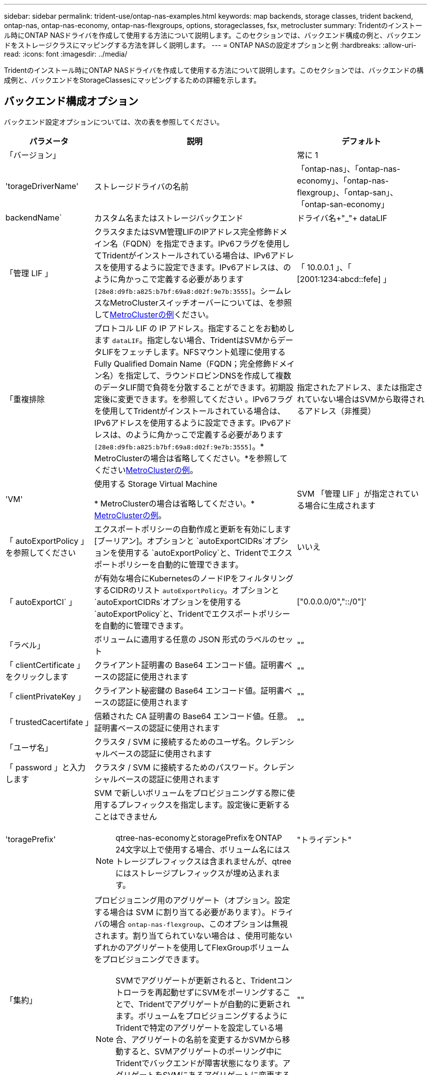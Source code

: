 ---
sidebar: sidebar 
permalink: trident-use/ontap-nas-examples.html 
keywords: map backends, storage classes, trident backend, ontap-nas, ontap-nas-economy, ontap-nas-flexgroups, options, storageclasses, fsx, metrocluster 
summary: Tridentのインストール時にONTAP NASドライバを作成して使用する方法について説明します。このセクションでは、バックエンド構成の例と、バックエンドをストレージクラスにマッピングする方法を詳しく説明します。 
---
= ONTAP NASの設定オプションと例
:hardbreaks:
:allow-uri-read: 
:icons: font
:imagesdir: ../media/


[role="lead"]
Tridentのインストール時にONTAP NASドライバを作成して使用する方法について説明します。このセクションでは、バックエンドの構成例と、バックエンドをStorageClassesにマッピングするための詳細を示します。



== バックエンド構成オプション

バックエンド設定オプションについては、次の表を参照してください。

[cols="1,3,2"]
|===
| パラメータ | 説明 | デフォルト 


| 「バージョン」 |  | 常に 1 


| 'torageDriverName' | ストレージドライバの名前 | 「ontap-nas」、「ontap-nas-economy」、「ontap-nas-flexgroup」、「ontap-san」、「ontap-san-economy」 


| backendName` | カスタム名またはストレージバックエンド | ドライバ名+"_"+ dataLIF 


| 「管理 LIF 」 | クラスタまたはSVM管理LIFのIPアドレス完全修飾ドメイン名（FQDN）を指定できます。IPv6フラグを使用してTridentがインストールされている場合は、IPv6アドレスを使用するように設定できます。IPv6アドレスは、のように角かっこで定義する必要があります `[28e8:d9fb:a825:b7bf:69a8:d02f:9e7b:3555]`。シームレスなMetroClusterスイッチオーバーについては、を参照して<<mcc-best>>ください。 | 「 10.0.0.1 」、「 [2001:1234:abcd::fefe] 」 


| 「重複排除 | プロトコル LIF の IP アドレス。指定することをお勧めします `dataLIF`。指定しない場合、TridentはSVMからデータLIFをフェッチします。NFSマウント処理に使用するFully Qualified Domain Name（FQDN；完全修飾ドメイン名）を指定して、ラウンドロビンDNSを作成して複数のデータLIF間で負荷を分散することができます。初期設定後に変更できます。を参照してください 。IPv6フラグを使用してTridentがインストールされている場合は、IPv6アドレスを使用するように設定できます。IPv6アドレスは、のように角かっこで定義する必要があります `[28e8:d9fb:a825:b7bf:69a8:d02f:9e7b:3555]`。* MetroClusterの場合は省略してください。*を参照してください<<mcc-best>>。 | 指定されたアドレス、または指定されていない場合はSVMから取得されるアドレス（非推奨） 


| 'VM' | 使用する Storage Virtual Machine

* MetroClusterの場合は省略してください。* <<mcc-best>>。 | SVM 「管理 LIF 」が指定されている場合に生成されます 


| 「 autoExportPolicy 」を参照してください | エクスポートポリシーの自動作成と更新を有効にします[ブーリアン]。オプションと `autoExportCIDRs`オプションを使用する `autoExportPolicy`と、Tridentでエクスポートポリシーを自動的に管理できます。 | いいえ 


| 「 autoExportCI` 」 | が有効な場合にKubernetesのノードIPをフィルタリングするCIDRのリスト `autoExportPolicy`。オプションと `autoExportCIDRs`オプションを使用する `autoExportPolicy`と、Tridentでエクスポートポリシーを自動的に管理できます。 | ["0.0.0.0/0","::/0"]' 


| 「ラベル」 | ボリュームに適用する任意の JSON 形式のラベルのセット | "" 


| 「 clientCertificate 」をクリックします | クライアント証明書の Base64 エンコード値。証明書ベースの認証に使用されます | "" 


| 「 clientPrivateKey 」 | クライアント秘密鍵の Base64 エンコード値。証明書ベースの認証に使用されます | "" 


| 「 trustedCacertifate 」 | 信頼された CA 証明書の Base64 エンコード値。任意。証明書ベースの認証に使用されます | "" 


| 「ユーザ名」 | クラスタ / SVM に接続するためのユーザ名。クレデンシャルベースの認証に使用されます |  


| 「 password 」と入力します | クラスタ / SVM に接続するためのパスワード。クレデンシャルベースの認証に使用されます |  


| 'toragePrefix'  a| 
SVM で新しいボリュームをプロビジョニングする際に使用するプレフィックスを指定します。設定後に更新することはできません


NOTE: qtree-nas-economyとstoragePrefixをONTAP 24文字以上で使用する場合、ボリューム名にはストレージプレフィックスは含まれませんが、qtreeにはストレージプレフィックスが埋め込まれます。
| "トライデント" 


| 「集約」  a| 
プロビジョニング用のアグリゲート（オプション。設定する場合は SVM に割り当てる必要があります）。ドライバの場合 `ontap-nas-flexgroup`、このオプションは無視されます。割り当てられていない場合は 、使用可能ないずれかのアグリゲートを使用してFlexGroupボリュームをプロビジョニングできます。


NOTE: SVMでアグリゲートが更新されると、Tridentコントローラを再起動せずにSVMをポーリングすることで、Tridentでアグリゲートが自動的に更新されます。ボリュームをプロビジョニングするようにTridentで特定のアグリゲートを設定している場合、アグリゲートの名前を変更するかSVMから移動すると、SVMアグリゲートのポーリング中にTridentでバックエンドが障害状態になります。アグリゲートをSVMにあるアグリゲートに変更するか、アグリゲートを完全に削除してバックエンドをオンラインに戻す必要があります。
 a| 
""



| 「 AggreglimitateUsage 」と入力します | 使用率がこの割合を超えている場合は、プロビジョニングが失敗します。* Amazon FSX for ONTAP * には適用されません | "" （デフォルトでは適用されません） 


| flexgroupAggregateList  a| 
プロビジョニング用のアグリゲートのリスト（オプション。設定されている場合はSVMに割り当てる必要があります）。SVMに割り当てられたすべてのアグリゲートを使用して、FlexGroupボリュームがプロビジョニングされます。ONTAP - NAS - FlexGroup *ストレージドライバーでサポートされています。


NOTE: SVMでアグリゲートリストが更新されると、Tridentコントローラを再起動せずにSVMをポーリングすることで、Trident内のアグリゲートリストが自動的に更新されます。ボリュームをプロビジョニングするようにTridentで特定のアグリゲートリストを設定している場合、アグリゲートリストの名前を変更するかSVMから移動すると、Tridentアグリゲートのポーリング中にバックエンドが障害状態になります。アグリゲートリストをSVM上のアグリゲートリストに変更するか、アグリゲートリストを完全に削除してバックエンドをオンラインに戻す必要があります。
| "" 


| 「 limitVolumeSize 」と入力します | 要求されたボリュームサイズがこの値を超えている場合、プロビジョニングが失敗します。また、qtreeに対して管理するボリュームの最大サイズを制限し、オプションを使用 `qtreesPerFlexvol`するとFlexVolあたりの最大qtree数をカスタマイズできます。 | ""（デフォルトでは適用されません） 


| 「バグトレースフラグ」 | トラブルシューティング時に使用するデバッグフラグ。例：｛"api"：false、"method"：true｝

使用しないでください `debugTraceFlags` トラブルシューティングを実行していて、詳細なログダンプが必要な場合を除きます。 | null 


| `nasType` | NFSボリュームまたはSMBボリュームの作成を設定オプションはです `nfs`、 `smb` またはnull。nullに設定すると、デフォルトでNFSボリュームが使用されます。 | `nfs` 


| 「 nfsvMountOptions 」のように入力します | NFSマウントオプションをカンマで区切ったリスト。Kubernetes永続ボリュームのマウントオプションは通常ストレージクラスで指定されますが、ストレージクラスにマウントオプションが指定されていない場合、Tridentはストレージバックエンドの構成ファイルに指定されているマウントオプションを使用してフォールバックします。ストレージクラスまたは構成ファイルでマウントオプションが指定されていない場合、Tridentは関連付けられた永続ボリュームにマウントオプションを設定しません。 | "" 


| qtreesPerFlexvol` | FlexVol あたりの最大 qtree 数。有効な範囲は [50 、 300] です。 | "200" 


| `smbShare` | 次のいずれかを指定できます。Microsoft管理コンソールまたはONTAP CLIを使用して作成されたSMB共有の名前、TridentでSMB共有を作成できるようにする名前、ボリュームへの共通の共有アクセスを禁止する場合はパラメータを空白のままにします。オンプレミスのONTAPでは、このパラメータはオプションです。このパラメータはAmazon FSx for ONTAPバックエンドで必須であり、空にすることはできません。 | `smb-share` 


| 「 useREST` 」 | ONTAP REST API を使用するためのブーリアンパラメータ。 `useREST`に設定する `true`と、Tridentはバックエンドとの通信にONTAP REST APIを使用します。に設定する `false`と、Tridentはバックエンドとの通信にONTAP ZAPI呼び出しを使用します。この機能にはONTAP 9.11.1以降が必要です。また、使用するONTAPログインロールには、アプリケーションへのアクセス権が必要です `ontap` 。これは、事前に定義された役割と役割によって実現され `vsadmin` `cluster-admin` ます。Trident 24.06リリースおよびONTAP 9 .15.1以降では、 `userREST`がデフォルトでに設定されて `true`います。ONTAP ZAPI呼び出しを使用するには、をに `false`変更してください。 `useREST` | `true` ONTAP 9.15.1以降の場合は、それ以外の場合は `false`。 


| `limitVolumePoolSize` | ONTAP NASエコノミーバックエンドでqtreeを使用する場合の、要求可能なFlexVolの最大サイズ。 | "" （デフォルトでは適用されません） 


| `denyNewVolumePools` | を制限し `ontap-nas-economy`バックエンドがqtreeを格納するために新しいFlexVolボリュームを作成することます。新しいPVのプロビジョニングには、既存のFlexVolのみが使用されます。 |  
|===


== ボリュームのプロビジョニング用のバックエンド構成オプション

これらのオプションを使用して、のデフォルトプロビジョニングを制御できます `defaults` 設定のセクション。例については、以下の設定例を参照してください。

[cols="1,3,2"]
|===
| パラメータ | 説明 | デフォルト 


| 「平和の配分」 | qtreeに対するスペース割り当て | "正しい" 


| 「平和のための準備」を参照してください | スペースリザベーションモード：「none」（シン）または「volume」（シック） | "なし" 


| 「ナプショットポリシー」 | 使用する Snapshot ポリシー | "なし" 


| 「 QOSPolicy 」 | 作成したボリュームに割り当てる QoS ポリシーグループ。ストレージプール / バックエンドごとに QOSPolicy または adaptiveQosPolicy のいずれかを選択します | "" 


| 「 adaptiveQosPolicy 」を参照してください | アダプティブ QoS ポリシーグループ：作成したボリュームに割り当てます。ストレージプール / バックエンドごとに QOSPolicy または adaptiveQosPolicy のいずれかを選択します。経済性に影響する ONTAP - NAS ではサポートされません。 | "" 


| 「スナップショット予約」 | Snapshot 用にリザーブされているボリュームの割合 | 次の場合は「0」 `snapshotPolicy` は「none」、それ以外の場合は「」です。 


| 'plitOnClone | 作成時にクローンを親からスプリットします | いいえ 


| 「暗号化」 | 新しいボリュームでNetApp Volume Encryption（NVE）を有効にします。デフォルトはです。 `false`このオプションを使用するには、クラスタで NVE のライセンスが設定され、有効になっている必要があります。バックエンドでNAEが有効になっている場合、TridentでプロビジョニングされたすべてのボリュームでNAEが有効になります。詳細については、を参照してくださいlink:../trident-reco/security-reco.html["TridentとNVEおよびNAEとの連携"]。 | いいえ 


| 階層ポリシー | 「none」を使用する階層化ポリシー | ONTAP 9.5より前のSVM-DR設定の場合は「snapshot-only」 


| 「 unixPermissions 」 | 新しいボリュームのモード | NFSボリュームの場合は「777」、SMBボリュームの場合は空（該当なし） 


| 「スナップショット方向」 | にアクセスする権限を管理します。 `.snapshot` ディレクトリ | NFSv4の場合は「true」NFSv3の場合は「false」 


| 「 exportPolicy 」と入力します | 使用するエクスポートポリシー | デフォルト 


| 'ecurityStyle' | 新しいボリュームのセキュリティ形式。NFSのサポート `mixed` および `unix` セキュリティ形式SMBはをサポートします `mixed` および `ntfs` セキュリティ形式 | NFSのデフォルトはです `unix`。SMBのデフォルトはです `ntfs`。 


| `nameTemplate` | カスタムボリューム名を作成するためのテンプレート。 | "" 
|===

NOTE: TridentでQoSポリシーグループを使用するには、ONTAP 9 .8以降が必要です。共有されていないQoSポリシーグループを使用し、ポリシーグループが各コンスティチュエントに個別に適用されるようにします。QoSポリシーグループを共有すると、すべてのワークロードの合計スループットの上限が適用されます。



=== ボリュームプロビジョニングの例

デフォルトが定義されている例を次に示します。

[listing]
----
---
version: 1
storageDriverName: ontap-nas
backendName: customBackendName
managementLIF: 10.0.0.1
dataLIF: 10.0.0.2
labels:
  k8scluster: dev1
  backend: dev1-nasbackend
svm: trident_svm
username: cluster-admin
password: <password>
limitAggregateUsage: 80%
limitVolumeSize: 50Gi
nfsMountOptions: nfsvers=4
debugTraceFlags:
  api: false
  method: true
defaults:
  spaceReserve: volume
  qosPolicy: premium
  exportPolicy: myk8scluster
  snapshotPolicy: default
  snapshotReserve: '10'

----
と `ontap-nas-flexgroups`については、 `ontap-nas`Trident新しい計算式を使用して、FlexVolがsnapshotReserveの割合とPVCで正しくサイジングされるようになりました。ユーザがPVCを要求すると、Tridentは新しい計算を使用して、より多くのスペースを持つ元のFlexVolを作成します。この計算により、ユーザは要求された PVC 内の書き込み可能なスペースを受信し、要求されたスペースよりも少ないスペースを確保できます。v21.07 より前のバージョンでは、ユーザが PVC を要求すると（ 5GiB など）、 snapshotReserve が 50% に設定されている場合、書き込み可能なスペースは 2.5GiB のみになります。これは、ユーザが要求したのはボリューム全体であり、その割合であるため `snapshotReserve`です。Trident 21.07では、ユーザが要求するのは書き込み可能なスペースであり、Tridentではボリューム全体に対する割合として定義されます。 `snapshotReserve`これはには適用されませ `ontap-nas-economy`ん。この機能の仕組みについては、次の例を参照してください。

計算は次のとおりです。

[listing]
----
Total volume size = (PVC requested size) / (1 - (snapshotReserve percentage) / 100)
----
snapshotReserve = 50% 、 PVC 要求 = 5GiB の場合、ボリュームの合計サイズは 2/0.5 = 10GiB であり、使用可能なサイズは 5GiB であり、これが PVC 要求で要求されたサイズです。volume show コマンドは ' 次の例のような結果を表示する必要があります

image::../media/volume-show-nas.png[に、 volume show コマンドの出力を示します。]

以前のインストールからの既存のバックエンドでは、Tridentのアップグレード時に前述のようにボリュームがプロビジョニングされます。アップグレード前に作成したボリュームについては、変更が反映されるようにボリュームのサイズを変更する必要があります。たとえば、以前のと2GiBのPVCで `snapshotReserve=50`は、1GiBの書き込み可能なスペースを提供するボリュームが作成されました。たとえば、ボリュームのサイズを 3GiB に変更すると、アプリケーションの書き込み可能なスペースが 6GiB のボリュームで 3GiB になります。



== 最小限の設定例

次の例は、ほとんどのパラメータをデフォルトのままにする基本的な設定を示しています。これは、バックエンドを定義する最も簡単な方法です。


NOTE: ネットアップ ONTAP で Trident を使用している場合は、 IP アドレスではなく LIF の DNS 名を指定することを推奨します。

.ONTAP NASエコノミーの例
[%collapsible]
====
[listing]
----
---
version: 1
storageDriverName: ontap-nas-economy
managementLIF: 10.0.0.1
dataLIF: 10.0.0.2
svm: svm_nfs
username: vsadmin
password: password
----
====
.ONTAP NAS FlexGroupの例
[%collapsible]
====
[listing]
----
---
version: 1
storageDriverName: ontap-nas-flexgroup
managementLIF: 10.0.0.1
dataLIF: 10.0.0.2
svm: svm_nfs
username: vsadmin
password: password
----
====
.MetroClusterの例
[#mcc-best%collapsible]
====
スイッチオーバーやスイッチバックの実行中にバックエンド定義を手動で更新する必要がないようにバックエンドを設定できます。 link:../trident-reco/backup.html#svm-replication-and-recovery["SVMのレプリケーションとリカバリ"]。

シームレスなスイッチオーバーとスイッチバックを実現するには、 `managementLIF` を省略します。 `dataLIF` および `svm` パラメータ例：

[listing]
----
---
version: 1
storageDriverName: ontap-nas
managementLIF: 192.168.1.66
username: vsadmin
password: password
----
====
.SMBボリュームの例
[%collapsible]
====
[listing]
----

---
version: 1
backendName: ExampleBackend
storageDriverName: ontap-nas
managementLIF: 10.0.0.1
nasType: smb
securityStyle: ntfs
unixPermissions: ""
dataLIF: 10.0.0.2
svm: svm_nfs
username: vsadmin
password: password
----
====
.証明書ベースの認証の例
[%collapsible]
====
これは、バックエンドの最小限の設定例です。 `clientCertificate`、 `clientPrivateKey`および `trustedCACertificate` （信頼されたCAを使用している場合はオプション）がに入力されます `backend.json` およびは、クライアント証明書、秘密鍵、信頼されたCA証明書のbase64エンコード値をそれぞれ取得します。

[listing]
----
---
version: 1
backendName: DefaultNASBackend
storageDriverName: ontap-nas
managementLIF: 10.0.0.1
dataLIF: 10.0.0.15
svm: nfs_svm
clientCertificate: ZXR0ZXJwYXB...ICMgJ3BhcGVyc2
clientPrivateKey: vciwKIyAgZG...0cnksIGRlc2NyaX
trustedCACertificate: zcyBbaG...b3Igb3duIGNsYXNz
storagePrefix: myPrefix_
----
====
.自動エクスポートポリシーの例
[%collapsible]
====
この例は、動的なエクスポートポリシーを使用してエクスポートポリシーを自動的に作成および管理するようにTridentに指示する方法を示しています。これは、ドライバと `ontap-nas-flexgroup`ドライバで同じように機能し `ontap-nas-economy`ます。

[listing]
----
---
version: 1
storageDriverName: ontap-nas
managementLIF: 10.0.0.1
dataLIF: 10.0.0.2
svm: svm_nfs
labels:
  k8scluster: test-cluster-east-1a
  backend: test1-nasbackend
autoExportPolicy: true
autoExportCIDRs:
- 10.0.0.0/24
username: admin
password: password
nfsMountOptions: nfsvers=4
----
====
.IPv6アドレスの例
[%collapsible]
====
この例は、を示しています `managementLIF` IPv6アドレスを使用している。

[listing]
----
---
version: 1
storageDriverName: ontap-nas
backendName: nas_ipv6_backend
managementLIF: "[5c5d:5edf:8f:7657:bef8:109b:1b41:d491]"
labels:
  k8scluster: test-cluster-east-1a
  backend: test1-ontap-ipv6
svm: nas_ipv6_svm
username: vsadmin
password: password
----
====
.SMBボリュームを使用したAmazon FSx for ONTAPの例
[%collapsible]
====
。 `smbShare` SMBボリュームを使用するFSx for ONTAPの場合、パラメータは必須です。

[listing]
----
---
version: 1
backendName: SMBBackend
storageDriverName: ontap-nas
managementLIF: example.mgmt.fqdn.aws.com
nasType: smb
dataLIF: 10.0.0.15
svm: nfs_svm
smbShare: smb-share
clientCertificate: ZXR0ZXJwYXB...ICMgJ3BhcGVyc2
clientPrivateKey: vciwKIyAgZG...0cnksIGRlc2NyaX
trustedCACertificate: zcyBbaG...b3Igb3duIGNsYXNz
storagePrefix: myPrefix_
----
====
.nameTemplateを使用したバックエンド構成の例
[%collapsible]
====
[listing]
----
---
version: 1
storageDriverName: ontap-nas
backendName: ontap-nas-backend
managementLIF: <ip address>
svm: svm0
username: <admin>
password: <password>
defaults: {
    "nameTemplate": "{{.volume.Name}}_{{.labels.cluster}}_{{.volume.Namespace}}_{{.volume.RequestName}}"
},
"labels": {"cluster": "ClusterA", "PVC": "{{.volume.Namespace}}_{{.volume.RequestName}}"}
----
====


== 仮想プールを使用するバックエンドの例

以下に示すサンプルのバックエンド定義ファイルでは、次のような特定のデフォルトがすべてのストレージプールに設定されています。 `spaceReserve` 「なし」の場合は、 `spaceAllocation` との誤り `encryption` 実行されます。仮想プールは、ストレージセクションで定義します。

Tridentでは、[Comments]フィールドにプロビジョニングラベルが設定されます。コメントは、のFlexVolまたはのFlexGroup `ontap-nas-flexgroup`で設定します `ontap-nas`。Tridentは、仮想プールに存在するすべてのラベルをプロビジョニング時にストレージボリュームにコピーします。ストレージ管理者は、仮想プールごとにラベルを定義したり、ボリュームをラベルでグループ化したりできます。

これらの例では、一部のストレージプールが独自の `spaceReserve`、 `spaceAllocation`および `encryption` 値、および一部のプールはデフォルト値よりも優先されます。

.ONTAP NASの例
[%collapsible%open]
====
[listing]
----
---
version: 1
storageDriverName: ontap-nas
managementLIF: 10.0.0.1
svm: svm_nfs
username: admin
password: <password>
nfsMountOptions: nfsvers=4
defaults:
  spaceReserve: none
  encryption: 'false'
  qosPolicy: standard
labels:
  store: nas_store
  k8scluster: prod-cluster-1
region: us_east_1
storage:
- labels:
    app: msoffice
    cost: '100'
  zone: us_east_1a
  defaults:
    spaceReserve: volume
    encryption: 'true'
    unixPermissions: '0755'
    adaptiveQosPolicy: adaptive-premium
- labels:
    app: slack
    cost: '75'
  zone: us_east_1b
  defaults:
    spaceReserve: none
    encryption: 'true'
    unixPermissions: '0755'
- labels:
    department: legal
    creditpoints: '5000'
  zone: us_east_1b
  defaults:
    spaceReserve: none
    encryption: 'true'
    unixPermissions: '0755'
- labels:
    app: wordpress
    cost: '50'
  zone: us_east_1c
  defaults:
    spaceReserve: none
    encryption: 'true'
    unixPermissions: '0775'
- labels:
    app: mysqldb
    cost: '25'
  zone: us_east_1d
  defaults:
    spaceReserve: volume
    encryption: 'false'
    unixPermissions: '0775'
----
====
.ONTAP NAS FlexGroupの例
[%collapsible%open]
====
[listing]
----
---
version: 1
storageDriverName: ontap-nas-flexgroup
managementLIF: 10.0.0.1
svm: svm_nfs
username: vsadmin
password: <password>
defaults:
  spaceReserve: none
  encryption: 'false'
labels:
  store: flexgroup_store
  k8scluster: prod-cluster-1
region: us_east_1
storage:
- labels:
    protection: gold
    creditpoints: '50000'
  zone: us_east_1a
  defaults:
    spaceReserve: volume
    encryption: 'true'
    unixPermissions: '0755'
- labels:
    protection: gold
    creditpoints: '30000'
  zone: us_east_1b
  defaults:
    spaceReserve: none
    encryption: 'true'
    unixPermissions: '0755'
- labels:
    protection: silver
    creditpoints: '20000'
  zone: us_east_1c
  defaults:
    spaceReserve: none
    encryption: 'true'
    unixPermissions: '0775'
- labels:
    protection: bronze
    creditpoints: '10000'
  zone: us_east_1d
  defaults:
    spaceReserve: volume
    encryption: 'false'
    unixPermissions: '0775'
----
====
.ONTAP NASエコノミーの例
[%collapsible%open]
====
[listing]
----
---
version: 1
storageDriverName: ontap-nas-economy
managementLIF: 10.0.0.1
svm: svm_nfs
username: vsadmin
password: <password>
defaults:
  spaceReserve: none
  encryption: 'false'
labels:
  store: nas_economy_store
region: us_east_1
storage:
- labels:
    department: finance
    creditpoints: '6000'
  zone: us_east_1a
  defaults:
    spaceReserve: volume
    encryption: 'true'
    unixPermissions: '0755'
- labels:
    protection: bronze
    creditpoints: '5000'
  zone: us_east_1b
  defaults:
    spaceReserve: none
    encryption: 'true'
    unixPermissions: '0755'
- labels:
    department: engineering
    creditpoints: '3000'
  zone: us_east_1c
  defaults:
    spaceReserve: none
    encryption: 'true'
    unixPermissions: '0775'
- labels:
    department: humanresource
    creditpoints: '2000'
  zone: us_east_1d
  defaults:
    spaceReserve: volume
    encryption: 'false'
    unixPermissions: '0775'
----
====


== バックエンドを StorageClasses にマッピングします

次のStorageClass定義は、を参照してください。 <<仮想プールを使用するバックエンドの例>>。を使用する `parameters.selector` フィールドでは、各StorageClassがボリュームのホストに使用できる仮想プールを呼び出します。ボリュームには、選択した仮想プール内で定義された要素があります。

* 。 `protection-gold` StorageClassは、 `ontap-nas-flexgroup` バックエンド：ゴールドレベルの保護を提供する唯一のプールです。
+
[listing]
----
apiVersion: storage.k8s.io/v1
kind: StorageClass
metadata:
  name: protection-gold
provisioner: csi.trident.netapp.io
parameters:
  selector: "protection=gold"
  fsType: "ext4"
----
* 。 `protection-not-gold` StorageClassは、内の3番目と4番目の仮想プールにマッピングされます。 `ontap-nas-flexgroup` バックエンド：金色以外の保護レベルを提供する唯一のプールです。
+
[listing]
----
apiVersion: storage.k8s.io/v1
kind: StorageClass
metadata:
  name: protection-not-gold
provisioner: csi.trident.netapp.io
parameters:
  selector: "protection!=gold"
  fsType: "ext4"
----
* 。 `app-mysqldb` StorageClassは内の4番目の仮想プールにマッピングされます。 `ontap-nas` バックエンド：これは、mysqldbタイプアプリ用のストレージプール構成を提供する唯一のプールです。
+
[listing]
----
apiVersion: storage.k8s.io/v1
kind: StorageClass
metadata:
  name: app-mysqldb
provisioner: csi.trident.netapp.io
parameters:
  selector: "app=mysqldb"
  fsType: "ext4"
----
* [t] `protection-silver-creditpoints-20k` StorageClassは、 `ontap-nas-flexgroup` バックエンド：シルバーレベルの保護と20000クレジットポイントを提供する唯一のプールです。
+
[listing]
----
apiVersion: storage.k8s.io/v1
kind: StorageClass
metadata:
  name: protection-silver-creditpoints-20k
provisioner: csi.trident.netapp.io
parameters:
  selector: "protection=silver; creditpoints=20000"
  fsType: "ext4"
----
* 。 `creditpoints-5k` StorageClassは、 `ontap-nas` バックエンドと内の2番目の仮想プール `ontap-nas-economy` バックエンド：これらは、5000クレジットポイントを持つ唯一のプールオファリングです。
+
[listing]
----
apiVersion: storage.k8s.io/v1
kind: StorageClass
metadata:
  name: creditpoints-5k
provisioner: csi.trident.netapp.io
parameters:
  selector: "creditpoints=5000"
  fsType: "ext4"
----


Tridentが選択する仮想プールを決定し、ストレージ要件が満たされるようにします。



== 更新 `dataLIF` 初期設定後

初期設定後にデータLIFを変更するには、次のコマンドを実行して、更新されたデータLIFを新しいバックエンドJSONファイルに指定します。

[listing]
----
tridentctl update backend <backend-name> -f <path-to-backend-json-file-with-updated-dataLIF>
----

NOTE: PVCが1つ以上のポッドに接続されている場合は、対応するすべてのポッドを停止してから、新しいデータLIFを有効にするために稼働状態に戻す必要があります。

